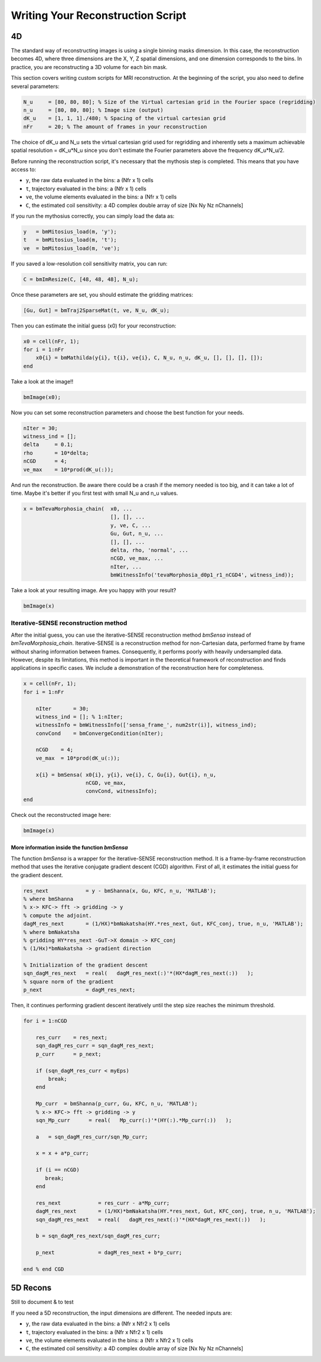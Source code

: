 Writing Your Reconstruction Script
==================================

4D
--

The standard way of reconstructing images is using a single binning masks dimension. In this case, the reconstruction becomes 4D, where three dimensions are the X, Y, Z spatial dimensions, and one dimension corresponds to the bins. In practice, you are reconstructing a 3D volume for each bin mask.

This section covers writing custom scripts for MRI reconstruction. At the beginning of the script, you also need to define several parameters:

.. code-block:: matlab

    N_u     = [80, 80, 80]; % Size of the Virtual cartesian grid in the Fourier space (regridding)
    n_u     = [80, 80, 80]; % Image size (output)
    dK_u    = [1, 1, 1]./480; % Spacing of the virtual cartesian grid
    nFr     = 20; % The amount of frames in your reconstruction

The choice of dK_u and N_u sets the virtual cartesian grid used for regridding and inherently sets a maximum achievable spatial resolution = dK_u*N_u since you don't estimate the Fourier parameters above the frequency dK_u*N_u/2.

Before running the reconstruction script, it's necessary that the mythosis step is completed. This means that you have access to:

- ``y``, the raw data evaluated in the bins: a (Nfr x 1) cells
- ``t``, trajectory evaluated in the bins: a (Nfr x 1) cells
- ``ve``, the volume elements evaluated in the bins: a (Nfr x 1) cells
- ``C``, the estimated coil sensitivity: a 4D complex double array of size [Nx Ny Nz nChannels]

If you run the mythosius correctly, you can simply load the data as:

.. code-block:: matlab

    y   = bmMitosius_load(m, 'y'); 
    t   = bmMitosius_load(m, 't'); 
    ve  = bmMitosius_load(m, 've'); 

If you saved a low-resolution coil sensitivity matrix, you can run:

.. code-block:: matlab

    C = bmImResize(C, [48, 48, 48], N_u);

Once these parameters are set, you should estimate the gridding matrices:

.. code-block:: matlab

    [Gu, Gut] = bmTraj2SparseMat(t, ve, N_u, dK_u);

Then you can estimate the initial guess (x0) for your reconstruction:

.. code-block:: matlab

    x0 = cell(nFr, 1);
    for i = 1:nFr
        x0{i} = bmMathilda(y{i}, t{i}, ve{i}, C, N_u, n_u, dK_u, [], [], [], []);
    end

Take a look at the image!!

.. code-block:: matlab

    bmImage(x0);

Now you can set some reconstruction parameters and choose the best function for your needs.

.. code-block:: matlab

    nIter = 30;
    witness_ind = [];
    delta     = 0.1;
    rho       = 10*delta;
    nCGD      = 4;
    ve_max    = 10*prod(dK_u(:));

And run the reconstruction. Be aware there could be a crash if the memory needed is too big, and it can take a lot of time. Maybe it's better if you first test with small N_u and n_u values.

.. code-block:: matlab

    x = bmTevaMorphosia_chain(  x0, ...
                                [], [], ...
                                y, ve, C, ...
                                Gu, Gut, n_u, ...
                                [], [], ...
                                delta, rho, 'normal', ...
                                nCGD, ve_max, ...
                                nIter, ...
                                bmWitnessInfo('tevaMorphosia_d0p1_r1_nCGD4', witness_ind));

Take a look at your resulting image. Are you happy with your result?

.. code-block:: matlab

    bmImage(x)

Iterative-SENSE reconstruction method
~~~~~~~~~~~~~~~~~~~~~~~~~~~~~~~~~~~~~~
After the initial guess, you can use the iterative-SENSE reconstruction method `bmSensa` instead of `bmTevaMorphosia_chain`. Iterative-SENSE is a reconstruction method for non-Cartesian data, performed frame by frame without sharing information between frames. Consequently, it performs poorly with heavily undersampled data. However, despite its limitations, this method is important in the theoretical framework of reconstruction and finds applications in specific cases.  
We include a demonstration of the reconstruction here for completeness.

.. code-block:: matlab

    x = cell(nFr, 1); 
    for i = 1:nFr

        nIter       = 30;
        witness_ind = []; % 1:nIter;
        witnessInfo = bmWitnessInfo(['sensa_frame_', num2str(i)], witness_ind);
        convCond    = bmConvergeCondition(nIter);

        nCGD    = 4;
        ve_max  = 10*prod(dK_u(:));

        x{i} = bmSensa( x0{i}, y{i}, ve{i}, C, Gu{i}, Gut{i}, n_u,
                        nCGD, ve_max, 
                        convCond, witnessInfo);
    end

Check out the reconstructed image here:

.. code-block:: matlab

    bmImage(x)

More information inside the function `bmSensa`
^^^^^^^^^^^^^^^^^^^^^^^^^^^^^^^^^^^^^^^^^^^^^^
The function `bmSensa` is a wrapper for the iterative-SENSE reconstruction method. It is a frame-by-frame reconstruction method that uses the iterative conjugate gradient descent (CGD) algorithm. 
First of all, it estimates the initial guess for the gradient descent. 

.. code-block:: matlab

    res_next            = y - bmShanna(x, Gu, KFC, n_u, 'MATLAB');
    % where bmShanna
    % x-> KFC-> fft -> gridding -> y
    % compute the adjoint. 
    dagM_res_next       = (1/HX)*bmNakatsha(HY.*res_next, Gut, KFC_conj, true, n_u, 'MATLAB');
    % where bmNakatsha
    % gridding HY*res_next -GuT->X domain -> KFC_conj
    % (1/Hx)*bmNakatsha -> gradient direction

    % Initialization of the gradient descent
    sqn_dagM_res_next   = real(   dagM_res_next(:)'*(HX*dagM_res_next(:))   );
    % square norm of the gradient
    p_next              = dagM_res_next;

Then, it continues performing gradient descent iteratively until the step size reaches the minimum threshold.

.. code-block:: matlab

    for i = 1:nCGD

        res_curr    = res_next;
        sqn_dagM_res_curr = sqn_dagM_res_next; 
        p_curr      = p_next;

        if (sqn_dagM_res_curr < myEps) 
            break;
        end

        Mp_curr  = bmShanna(p_curr, Gu, KFC, n_u, 'MATLAB');
        % x-> KFC-> fft -> gridding -> y
        sqn_Mp_curr      = real(   Mp_curr(:)'*(HY(:).*Mp_curr(:))   );

        a   = sqn_dagM_res_curr/sqn_Mp_curr;

        x = x + a*p_curr;

        if (i == nCGD)
           break;  
        end

        res_next            = res_curr - a*Mp_curr;
        dagM_res_next       = (1/HX)*bmNakatsha(HY.*res_next, Gut, KFC_conj, true, n_u, 'MATLAB');
        sqn_dagM_res_next   = real(   dagM_res_next(:)'*(HX*dagM_res_next(:))   );

        b = sqn_dagM_res_next/sqn_dagM_res_curr; 

        p_next              = dagM_res_next + b*p_curr;

    end % end CGD



5D Recons
---------

Still to document & to test

If you need a 5D reconstruction, the input dimensions are different. The needed inputs are:

- ``y``, the raw data evaluated in the bins: a (Nfr x Nfr2 x 1) cells
- ``t``, trajectory evaluated in the bins: a (Nfr x Nfr2 x 1) cells
- ``ve``, the volume elements evaluated in the bins: a (Nfr x Nfr2 x 1) cells
- ``C``, the estimated coil sensitivity: a 4D complex double array of size [Nx Ny Nz nChannels]
